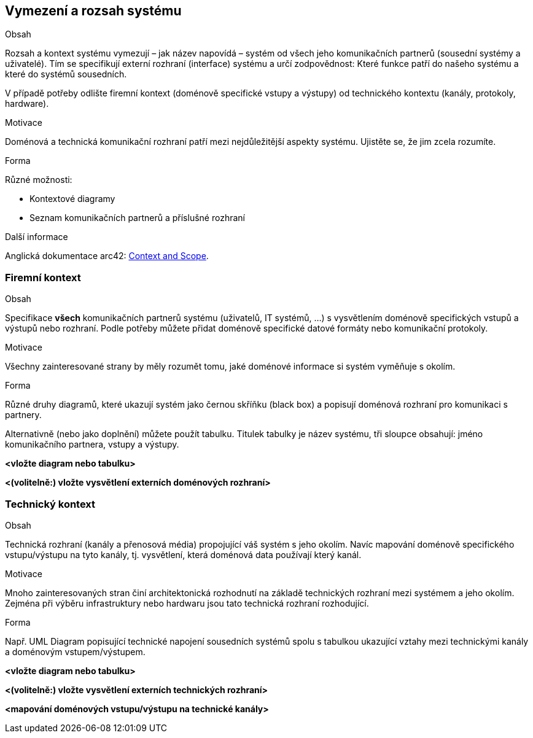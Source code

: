 ifndef::imagesdir[:imagesdir: ../images]

[[section-system-scope-and-context]]
== Vymezení a rozsah systému


[role="arc42help"]
****
.Obsah
Rozsah a kontext systému vymezují – jak název napovídá – systém od všech jeho komunikačních partnerů (sousední systémy a uživatelé).
Tím se specifikují externí rozhraní (interface) systému a určí zodpovědnost: Které funkce patří do našeho systému a které do systémů sousedních.

V případě potřeby odlište firemní kontext (doménově specifické vstupy a výstupy) od technického kontextu (kanály, protokoly, hardware).

.Motivace
Doménová a technická komunikační rozhraní patří mezi nejdůležitější aspekty systému. 
Ujistěte se, že jim zcela rozumíte.

.Forma
Různé možnosti:

* Kontextové diagramy
* Seznam komunikačních partnerů a příslušné rozhraní


.Další informace

Anglická dokumentace arc42: https://docs.arc42.org/section-3/[Context and Scope].


****

=== Firemní kontext 

[role="arc42help"]
****
.Obsah
Specifikace *všech* komunikačních partnerů systému (uživatelů, IT systémů, …) s vysvětlením doménově specifických vstupů a výstupů nebo rozhraní. 
Podle potřeby můžete přidat doménově specifické datové formáty nebo komunikační protokoly.

.Motivace
Všechny zainteresované strany by měly rozumět tomu, jaké doménové informace si systém vyměňuje s okolím.

.Forma
Různé druhy diagramů, které ukazují systém jako černou skříňku (black box) a popisují doménová rozhraní pro komunikaci s partnery.

Alternativně (nebo jako doplnění) můžete použít tabulku.
Titulek tabulky je název systému, tři sloupce obsahují: jméno komunikačního partnera, vstupy a výstupy.

****

**<vložte diagram nebo tabulku>**

**<(volitelně:) vložte vysvětlení externích doménových rozhraní>**

=== Technický kontext 

[role="arc42help"]
****
.Obsah
Technická rozhraní (kanály a přenosová média) propojující váš systém s jeho okolím. Navíc mapování doménově specifického vstupu/výstupu na tyto kanály, tj. vysvětlení, která doménová data používají který kanál.

.Motivace
Mnoho zainteresovaných stran činí architektonická rozhodnutí na základě technických rozhraní mezi systémem a jeho okolím. 
Zejména při výběru infrastruktury nebo hardwaru jsou tato technická rozhraní rozhodující.

.Forma
Např. UML Diagram popisující technické napojení sousedních systémů spolu s tabulkou ukazující vztahy mezi technickými kanály a doménovým vstupem/výstupem.

****

**<vložte diagram nebo tabulku>**

**<(volitelně:) vložte vysvětlení externích technických rozhraní>**

**<mapování doménových vstupu/výstupu na technické kanály>**
